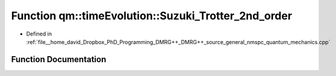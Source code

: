 .. _exhale_function_namespaceqm_1_1time_evolution_1a083310714a315dc80200b5c530789dde:

Function qm::timeEvolution::Suzuki_Trotter_2nd_order
====================================================

- Defined in :ref:`file__home_david_Dropbox_PhD_Programming_DMRG++_DMRG++_source_general_nmspc_quantum_mechanics.cpp`


Function Documentation
----------------------


.. doxygenfunction:: qm::timeEvolution::Suzuki_Trotter_2nd_order(const std::complex<double>, const Eigen::MatrixXcd&, const Eigen::MatrixXcd&)
